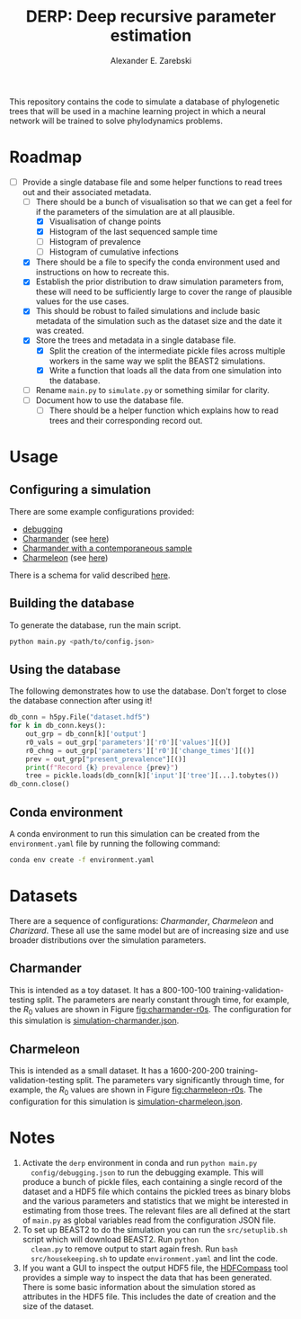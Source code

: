 #+title: DERP: Deep recursive parameter estimation
#+author: Alexander E. Zarebski

This repository contains the code to simulate a database of
phylogenetic trees that will be used in a machine learning project in
which a neural network will be trained to solve phylodynamics
problems.

* Roadmap

- [-] Provide a single database file and some helper functions to read
  trees out and their associated metadata.
  + [-] There should be a bunch of visualisation so that we can get a
    feel for if the parameters of the simulation are at all plausible.
    * [X] Visualisation of change points
    * [X] Histogram of the last sequenced sample time
    * [ ] Histogram of prevalence
    * [ ] Histogram of cumulative infections
  + [X] There should be a file to specify the conda environment used
    and instructions on how to recreate this.
  + [X] Establish the prior distribution to draw simulation parameters
    from, these will need to be sufficiently large to cover the range
    of plausible values for the use cases.
  + [X] This should be robust to failed simulations and include basic
    metadata of the simulation such as the dataset size and the date
    it was created.
  + [X] Store the trees and metadata in a single database file.
    * [X] Split the creation of the intermediate pickle files across
      multiple workers in the same way we split the BEAST2
      simulations.
    * [X] Write a function that loads all the data from one simulation
      into the database.
  + [ ] Rename =main.py= to =simulate.py= or something similar for
    clarity.
  + [ ] Document how to use the database file.
    * [ ] There should be a helper function which explains how to read
      trees and their corresponding record out.

* Usage

** Configuring a simulation

There are some example configurations provided:

- [[file:./config/debugging.json][debugging]]
- [[file:./config/simulation-charmander.json][Charmander]] (see [[#sec:charmander][here]])
- [[file:./config/simulation-charmander-contemporaneous.json][Charmander with a contemporaneous sample]]
- [[file:./config/simulation-charmeleon.json][Charmeleon]] (see [[#sec:charmeleon][here]])

There is a schema for valid described [[file:./config/readme.org][here]].

** Building the database

To generate the database, run the main script.

#+begin_src sh
 python main.py <path/to/config.json>
#+end_src

** Using the database

The following demonstrates how to use the database. Don't forget to
close the database connection after using it!

#+begin_src python
db_conn = h5py.File("dataset.hdf5")
for k in db_conn.keys():
    out_grp = db_conn[k]['output']
    r0_vals = out_grp['parameters']['r0']['values'][()]
    r0_chng = out_grp['parameters']['r0']['change_times'][()]
    prev = out_grp["present_prevalence"][()]
    print(f"Record {k} prevalence {prev}")
    tree = pickle.loads(db_conn[k]['input']['tree'][...].tobytes())
db_conn.close()
#+end_src

** Conda environment

A conda environment to run this simulation can be created from the
=environment.yaml= file by running the following command:

#+begin_src sh
  conda env create -f environment.yaml
#+end_src

* Datasets

There are a sequence of configurations: /Charmander/, /Charmeleon/ and
/Charizard/. These all use the same model but are of increasing size
and use broader distributions over the simulation parameters.

** Charmander
:properties:
:custom_id: sec:charmander
:end:

This is intended as a toy dataset. It has a 800-100-100
training-validation-testing split. The parameters are nearly constant
through time, for example, the $R_0$ values are shown in Figure
[[fig:charmander-r0s]]. The configuration for this simulation is
[[file:./config/simulation-charmander.json][simulation-charmander.json]].

#+caption: The reproduction number through time in a subsample of the Charmander simulations.
#+name: fig:charmander-r0s
#+attr_org: :width 500px
#+attr_html: :width 400px
[[./out/sim-charmander/plots/r0_trajectories.png]]

** Charmeleon
:properties:
:custom_id: sec:charmeleon
:end:

This is intended as a small dataset. It has a 1600-200-200
training-validation-testing split. The parameters vary significantly
through time, for example, the $R_0$ values are shown in Figure
[[fig:charmeleon-r0s]]. The configuration for this simulation is
[[file:./config/simulation-charmeleon.json][simulation-charmeleon.json]].

#+caption: The reproduction number through time in a subsample of the Charmeleon simulations.
#+name: fig:charmeleon-r0s
#+attr_org: :width 500px
#+attr_html: :width 400px
[[./out/sim-charmeleon/plots/r0_trajectories.png]]

* Notes

1. Activate the =derp= environment in conda and run =python main.py
   config/debugging.json= to run the debugging example. This will
   produce a bunch of pickle files, each containing a single record of
   the dataset and a HDF5 file which contains the pickled trees as
   binary blobs and the various parameters and statistics that we
   might be interested in estimating from those trees. The relevant
   files are all defined at the start of =main.py= as global variables
   read from the configuration JSON file.
2. To set up BEAST2 to do the simulation you can run the
   =src/setuplib.sh= script which will download BEAST2. Run =python
   clean.py= to remove output to start again fresh. Run =bash
   src/housekeeping.sh= to update =environment.yaml= and lint the
   code.
3. If you want a GUI to inspect the output HDF5 file, the [[https://github.com/HDFGroup/hdf-compass][HDFCompass]]
   tool provides a simple way to inspect the data that has been
   generated. There is some basic information about the simulation
   stored as attributes in the HDF5 file. This includes the date of
   creation and the size of the dataset.
